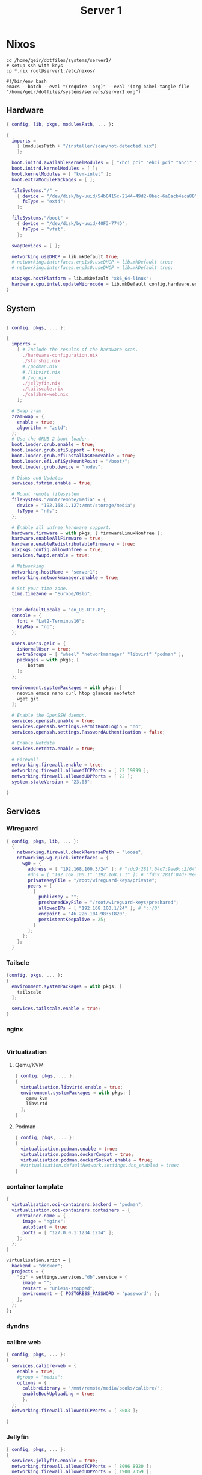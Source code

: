 #+TITLE: Server 1
#+EXPORT_FILE_NAME: README.org

* Nixos

#+begin_src shell
  cd /home/geir/dotfiles/systems/server1/
  # setup ssh with keys 
  cp *.nix root@server1:/etc/nixos/
#+end_src

#+begin_src shell :tangle tangle.sh
  #!/bin/env bash
  emacs --batch --eval "(require 'org)" --eval '(org-babel-tangle-file "/home/geir/dotfiles/systems/servers/server1.org")'
#+end_src

** Hardware

#+begin_src nix :tangle hardware-configuration.nix :mkdirp yes
{ config, lib, pkgs, modulesPath, ... }:

{
  imports =
    [ (modulesPath + "/installer/scan/not-detected.nix")
    ];

  boot.initrd.availableKernelModules = [ "xhci_pci" "ehci_pci" "ahci" "usb_storage" "usbhid" "sd_mod" ];
  boot.initrd.kernelModules = [ ];
  boot.kernelModules = [ "kvm-intel" ];
  boot.extraModulePackages = [ ];

  fileSystems."/" =
    { device = "/dev/disk/by-uuid/54b0415c-2144-49d2-8bec-6a0acb4aca88";
      fsType = "ext4";
    };

  fileSystems."/boot" =
    { device = "/dev/disk/by-uuid/40F3-774D";
      fsType = "vfat";
    };

  swapDevices = [ ];

  networking.useDHCP = lib.mkDefault true;
  # networking.interfaces.enp1s0.useDHCP = lib.mkDefault true;
  # networking.interfaces.enp5s0.useDHCP = lib.mkDefault true;

  nixpkgs.hostPlatform = lib.mkDefault "x86_64-linux";
  hardware.cpu.intel.updateMicrocode = lib.mkDefault config.hardware.enableRedistributableFirmware;
}

#+end_src

** System

#+begin_src nix :tangle configuration.nix :mkdirp yes

  { config, pkgs, ... }:

  {
    imports =
      [ # Include the results of the hardware scan.
        ./hardware-configuration.nix
        ./starship.nix
        #./podman.nix
        #./libvirt.nix
        #./wg.nix
        ./jellyfin.nix
        ./tailscale.nix
        ./calibre-web.nix
      ];

    # Swap zram
    zramSwap = {
      enable = true;
      algorithm = "zstd";
    };
    # Use the GRUB 2 boot loader.
    boot.loader.grub.enable = true;
    boot.loader.grub.efiSupport = true;
    boot.loader.grub.efiInstallAsRemovable = true;
    boot.loader.efi.efiSysMountPoint = "/boot/";
    boot.loader.grub.device = "nodev"; 

    # Disks and Updates
    services.fstrim.enable = true;

    # Mount remote filesystem
    fileSystems."/mnt/remote/media" = {
      device = "192.168.1.127:/mnt/storage/media";
      fsType = "nfs";
    };

    # Enable all unfree hardware support.
    hardware.firmware = with pkgs; [ firmwareLinuxNonfree ];
    hardware.enableAllFirmware = true;
    hardware.enableRedistributableFirmware = true;
    nixpkgs.config.allowUnfree = true;
    services.fwupd.enable = true;

    # Networking
    networking.hostName = "server1"; 
    networking.networkmanager.enable = true;  

    # Set your time zone.
    time.timeZone = "Europe/Oslo";


    i18n.defaultLocale = "en_US.UTF-8";
    console = {
      font = "Lat2-Terminus16";
      keyMap = "no";
    };

    users.users.geir = {
      isNormalUser = true;
      extraGroups = [ "wheel" "networkmanager" "libvirt" "podman" ];
      packages = with pkgs; [
          bottom
      ];
    };

    environment.systemPackages = with pkgs; [
      neovim emacs nano curl htop glances neofetch 
      wget git  
    ];

    # Enable the OpenSSH daemon.
    services.openssh.enable = true;
    services.openssh.settings.PermitRootLogin = "no";
    services.openssh.settings.PasswordAuthentication = false; 

    # Enable Netdata
    services.netdata.enable = true;

    # Firewall
    networking.firewall.enable = true;
    networking.firewall.allowedTCPPorts = [ 22 19999 ];
    networking.firewall.allowedUDPPorts = [ 22 ];
    system.stateVersion = "23.05"; 

  }
#+end_src

** Services
*** Wireguard

#+begin_src nix :tangle wg.nix
{ config, pkgs, lib, ... }:
  {
    networking.firewall.checkReversePath = "loose";
    networking.wg-quick.interfaces = {
      wg0 = {
        address = [ "192.168.100.3/24" ]; # "fdc9:281f:04d7:9ee9::2/64" 
        #dns = [ "192.168.100.1" "192.168.1.1" ]; # "fdc9:281f:04d7:9ee9::1"
        privateKeyFile = "/root/wireguard-keys/private";
        peers = [
          {
            publicKey = "";
            presharedKeyFile = "/root/wireguard-keys/preshared";
            allowedIPs = [ "192.168.100.1/24" ]; # "::/0"
            endpoint = "46.226.104.98:51820";
            persistentKeepalive = 25;
          }
        ];
      };
    };
  }
#+end_src

*** Tailscle

#+begin_src nix :tangle tailscale.nix :mkdirp yes
  {config, pkgs, ... }:
  {
    environment.systemPackages = with pkgs; [
      tailscale
    ];

    services.tailscale.enable = true;
  }
#+end_src

*** nginx

#+begin_src nix

#+end_src

*** Virtualization

**** Qemu/KVM
#+begin_src nix :tangle libvirt.nix :mkdirp yes
  { config, pkgs, ... }:
  {
    virtualisation.libvirtd.enable = true;
    environment.systemPackages = with pkgs; [
      qemu_kvm
      libvirtd
    ];
  }
#+end_src

**** Podman
#+begin_src nix :tangle podman.nix :mkdirp yes
  { config, pkgs, ... }:
  {
    virtualisation.podman.enable = true;
    virtualisation.podman.dockerCompat = true;
    virtualisation.podman.dockerSocket.enable = true;
    #virtualisation.defaultNetwork.settings.dns_enabled = true;
  }
#+end_src

*** container tamplate

#+begin_src nix
  {
    virtualisation.oci-containers.backend = "podman";
    virtualisation.oci-containers.containers = {
      container-name = {
        image = "nginx";
        autoStart = true;
        ports = [ "127.0.0.1:1234:1234" ];
      };
    };
  }

  virtualisation.arion = {
    backend = "docker";
    projects = {
      "db" = settings.services."db".service = {
        image = "";
        restart = "unless-stopped";
        environment = { POSTGRESS_PASSWORD = "password"; };
      };
    };
  };
#+end_src

*** dyndns
*** calibre web

#+begin_src nix :tangle calibre-web.nix :mkdirp yes
  { config, pkgs, ... }:
  {
    services.calibre-web = {
      enable = true;
      #group = "media";
      options = {
        calibreLibrary = "/mnt/remote/media/books/calibre/";
        enableBookUploading = true;
        };
    };
    networking.firewall.allowedTCPPorts = [ 8083 ];

  }

#+end_src

*** Jellyfin

#+begin_src nix :tangle jellyfin.nix
  { config, pkgs, ... }:
  {
    services.jellyfin.enable = true;
    networking.firewall.allowedTCPPorts = [ 8096 8920 ];
    networking.firewall.allowedUDPPorts = [ 1900 7359 ];
  }
#+end_src

** Configs

*** Shell

Starship

#+begin_src nix :tangle starship.nix :mkdirp yes
  { pkgs, ... }:
  {
    environment.systemPackages = with pkgs; [
      starship
    ];
  }

#+end_src

Bash

#+begin_src conf-unix :tangle ~/.bashrc :mkdirp yes
  eval "$(starship init bash)"
  neofetch
#+end_src

Zsh

#+begin_src nix
  { pkgs, ... }:
  {
    
  }
#+end_src

#+begin_src conf-unix :tangle ~/.zshrc

#+end_src
